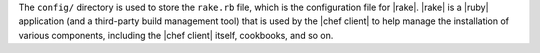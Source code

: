 .. The contents of this file are included in multiple topics.
.. This file should not be changed in a way that hinders its ability to appear in multiple documentation sets.


The ``config/`` directory is used to store the ``rake.rb`` file, which is the configuration file for |rake|. |rake| is a |ruby| application (and a third-party build management tool) that is used by the |chef client| to help manage the installation of various components, including the |chef client| itself, cookbooks, and so on. 

